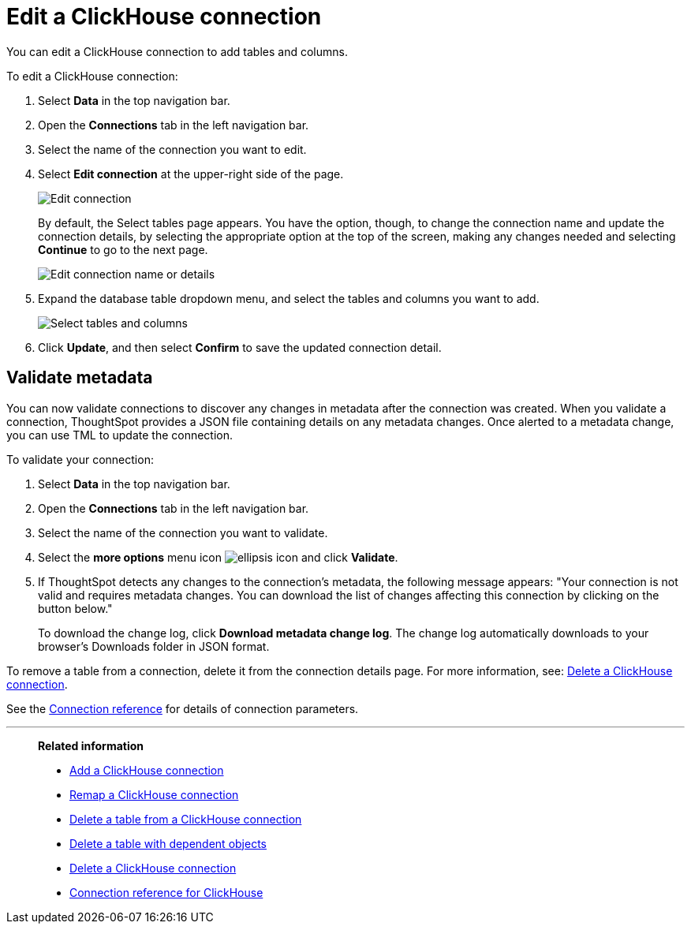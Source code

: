 = Edit a {connection} connection
:last_updated: 1/31/2025
:linkattrs:
:experimental:
:page-layout: default-cloud-early-access
:page-aliases: /admin/ts-cloud/ts-cloud-embrace-clickhouse-edit-connection.adoc
:connection: ClickHouse
:description: You can edit a ClickHouse connection to add tables and columns.
:jira: SCAL-239421

You can edit a {connection} connection to add tables and columns.

To edit a {connection} connection:

ifndef::spotter[]
. Select *Data* in the top navigation bar.
. Open the *Connections* tab in the left navigation bar.
endif::[]
ifdef::spotter[]
. Click the app switcher menu image:spotter-app-switcher.png[Spotter app switcher] and then click *{form-factor}*.
. On the left side of the screen, select *Manage data > Manage data sources*.
. On the _Data workspace_ page, click *Connections*.
endif::[]
. Select the name of the connection you want to edit.
. Select *Edit connection* at the upper-right side of the page.
+
[.bordered]
image::clickhouse-editconnection.png[Edit connection]
+
By default, the Select tables page appears.
You have the option, though, to change the connection name and update the connection details, by selecting the appropriate option at the top of the screen, making any changes needed and selecting *Continue* to go to the next page.
+
[.bordered]
image::edit_connection_btns.png[Edit connection name or details]

. Expand the database table dropdown menu, and select the tables and columns you want to add.
+
image::teradata-edittables.png[Select tables and columns]

. Click *Update*, and then select *Confirm* to save the updated connection detail.

[#validate-metadata]
== Validate metadata

You can now validate connections to discover any changes in metadata after the connection was created. When you validate a connection, ThoughtSpot provides a JSON file containing details on any metadata changes. Once alerted to a metadata change, you can use TML to update the connection.

To validate your connection:

ifndef::spotter[]
. Select *Data* in the top navigation bar.

. Open the *Connections* tab in the left navigation bar.
endif::[]
ifdef::spotter[]
. Click the app switcher menu image:spotter-app-switcher.png[Spotter app switcher] and then click *{form-factor}*.
. On the left side of the screen, select *Manage data > Manage data sources*.
. On the _Data workspace_ page, click *Connections*.
endif::[]
. Select the name of the connection you want to validate.

. Select the *more options* menu icon image:icon-more-10px.png[ellipsis icon] and click *Validate*.

. If ThoughtSpot detects any changes to the connection's metadata, the following message appears: "Your connection is not valid and requires metadata changes. You can download the list of changes affecting this connection by clicking on the button below."
+
To download the change log, click *Download metadata change log*. The change log automatically downloads to your browser's Downloads folder in JSON format.

To remove a table from a connection, delete it from the connection details page.
For more information, see: xref:connections-clickhouse-delete.adoc[Delete a {connection} connection].

See the xref:connections-clickhouse-reference.adoc[Connection reference] for details of connection parameters.

'''
> **Related information**
>
> * xref:connections-clickhouse-add.adoc[Add a {connection} connection]
> * xref:connections-clickhouse-remap.adoc[Remap a {connection} connection]
> * xref:connections-clickhouse-delete-table.adoc[Delete a table from a {connection} connection]
> * xref:connections-clickhouse-delete-table-dependencies.adoc[Delete a table with dependent objects]
> * xref:connections-clickhouse-delete.adoc[Delete a {connection} connection]
> * xref:connections-clickhouse-reference.adoc[Connection reference for {connection}]

